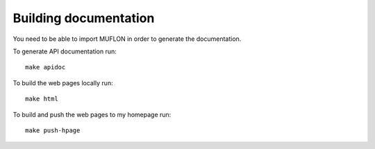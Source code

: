 Building documentation
======================

You need to be able to import MUFLON in order to generate the documentation.

To generate API documentation run::

  make apidoc

To build the web pages locally run::

  make html

To build and push the web pages to my homepage run::

  make push-hpage
